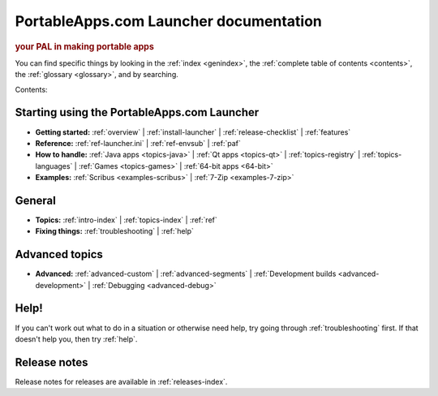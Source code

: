 PortableApps.com Launcher documentation
=======================================

.. rubric:: your PAL in making portable apps

You can find specific things by looking in the :ref:`index <genindex>`, the
:ref:`complete table of contents <contents>`, the :ref:`glossary <glossary>`,
and by searching.

Contents:

Starting using the PortableApps.com Launcher
--------------------------------------------

* **Getting started:**
  :ref:`overview` |
  :ref:`install-launcher` |
  :ref:`release-checklist` |
  :ref:`features`
* **Reference:**
  :ref:`ref-launcher.ini` |
  :ref:`ref-envsub` |
  :ref:`paf`
* **How to handle:**
  :ref:`Java apps <topics-java>` |
  :ref:`Qt apps <topics-qt>` |
  :ref:`topics-registry` |
  :ref:`topics-languages` |
  :ref:`Games <topics-games>` |
  :ref:`64-bit apps <64-bit>`
* **Examples:**
  :ref:`Scribus <examples-scribus>` |
  :ref:`7-Zip <examples-7-zip>`

General
-------

* **Topics:**
  :ref:`intro-index` |
  :ref:`topics-index` |
  :ref:`ref`
* **Fixing things:**
  :ref:`troubleshooting` |
  :ref:`help`

Advanced topics
---------------

* **Advanced:**
  :ref:`advanced-custom` |
  :ref:`advanced-segments` |
  :ref:`Development builds <advanced-development>` |
  :ref:`Debugging <advanced-debug>`

Help!
-----

If you can't work out what to do in a situation or otherwise need help, try
going through :ref:`troubleshooting` first. If that doesn't help you, then try
:ref:`help`.

Release notes
-------------

Release notes for releases are available in :ref:`releases-index`.
